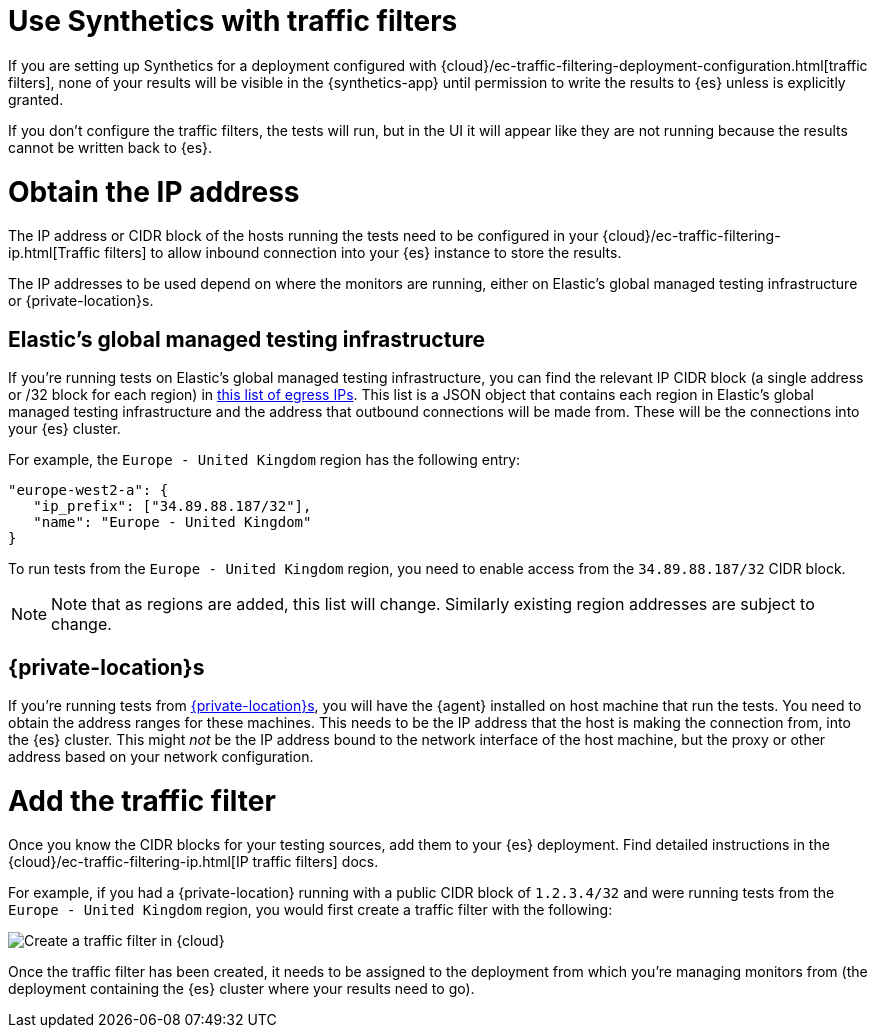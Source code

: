[[synthetics-traffic-filters]]
= Use Synthetics with traffic filters

If you are setting up Synthetics for a deployment configured with
{cloud}/ec-traffic-filtering-deployment-configuration.html[traffic filters],
none of your results will be visible in the {synthetics-app} until permission
to write the results to {es} unless is explicitly granted.

If you don't configure the traffic filters, the tests will run,
but in the UI it will appear like they are not running because the results
cannot be written back to {es}.

[discrete]
= Obtain the IP address

The IP address or CIDR block of the hosts running the tests
need to be configured in your {cloud}/ec-traffic-filtering-ip.html[Traffic filters]
to allow inbound connection into your {es} instance to store the results.

The IP addresses to be used depend on where the monitors are running, either
on Elastic's global managed testing infrastructure or {private-location}s.

[discrete]
== Elastic's global managed testing infrastructure

If you're running tests on Elastic's global managed testing infrastructure,
you can find the relevant IP CIDR block (a single address or /32 block for each region)
in  https://manifest.synthetics.elastic-cloud.com/v1/ip-ranges.json[this list of egress IPs].
This list is a JSON object that contains each region in Elastic's global managed testing
infrastructure and the address that outbound connections will be made from.
These will be the connections into your {es} cluster.

For example, the `Europe - United Kingdom` region has the following entry:

[source,json]
----
"europe-west2-a": {
   "ip_prefix": ["34.89.88.187/32"],
   "name": "Europe - United Kingdom"
}
----

To run tests from the `Europe - United Kingdom` region, you need to enable access
from the `34.89.88.187/32` CIDR block.

// We should think about how we position subject to change to make it clear
// this won’t be often (or at all), but may happen at some point

[NOTE]
====
Note that as regions are added, this list will change.
Similarly existing region addresses are subject to change.
====

[discrete]
== {private-location}s

If you're running tests from <<synthetics-private-location,{private-location}s>>,
you will have the {agent} installed on host machine that run the tests. 
You need to obtain the address ranges for these machines.
This needs to be the IP address that the host is making the connection from,
into the {es} cluster. This might _not_ be the IP address bound to the
network interface of the host machine, but the proxy or other address based on
your network configuration.

[discrete]
= Add the traffic filter

Once you know the CIDR blocks for your testing sources, add them to your {es} deployment.
Find detailed instructions in the {cloud}/ec-traffic-filtering-ip.html[IP traffic filters] docs.

For example, if you had a {private-location} running with a public CIDR block of `1.2.3.4/32`
and were running tests from the `Europe - United Kingdom` region,
you would first create a traffic filter with the following:

[role="screenshot"]
image::images/synthetics-traffic-filters-create-filter.png[Create a traffic filter in {cloud}]

Once the traffic filter has been created, it needs to be assigned to the deployment from which
you're managing monitors from (the deployment containing the {es} cluster where your results need to go).
